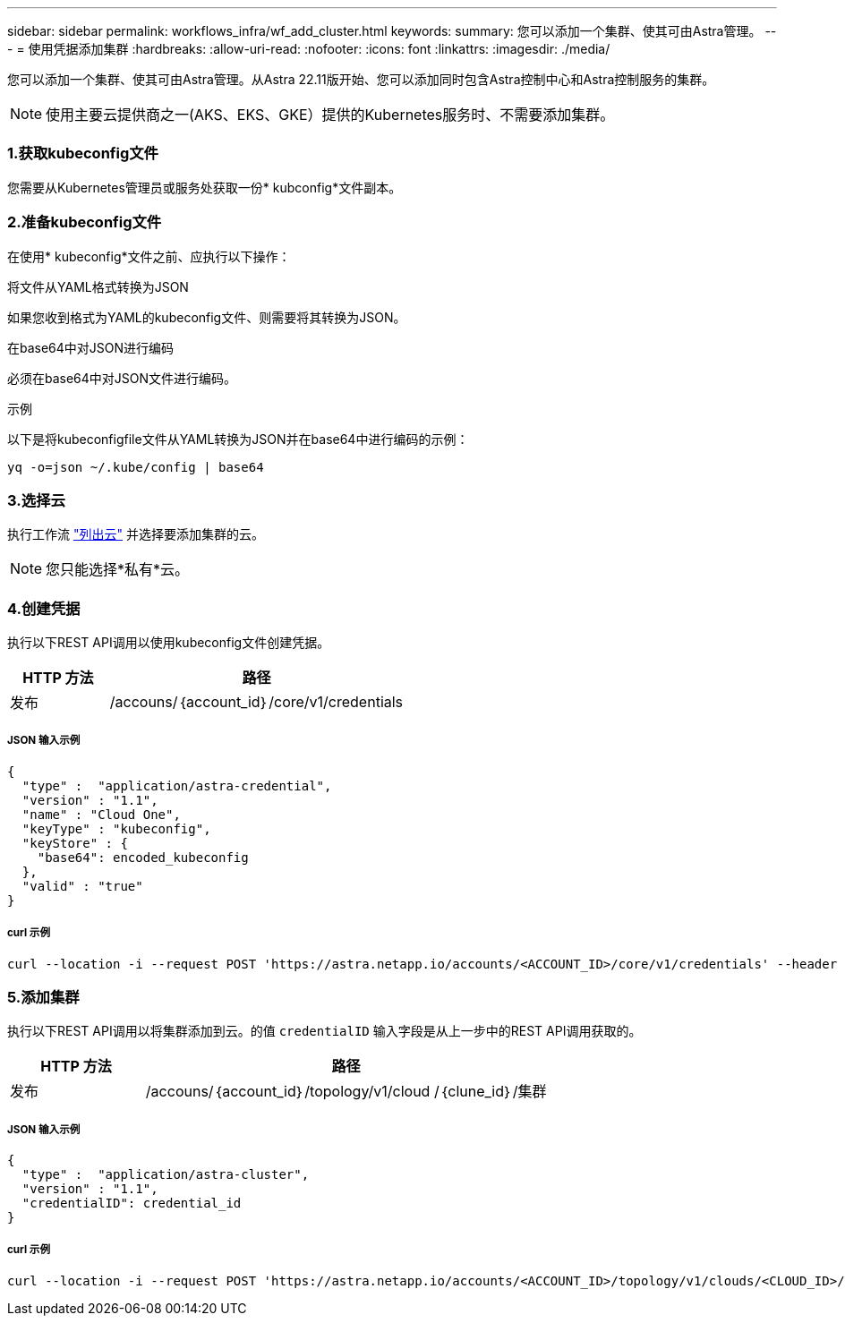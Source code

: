 ---
sidebar: sidebar 
permalink: workflows_infra/wf_add_cluster.html 
keywords:  
summary: 您可以添加一个集群、使其可由Astra管理。 
---
= 使用凭据添加集群
:hardbreaks:
:allow-uri-read: 
:nofooter: 
:icons: font
:linkattrs: 
:imagesdir: ./media/


[role="lead"]
您可以添加一个集群、使其可由Astra管理。从Astra 22.11版开始、您可以添加同时包含Astra控制中心和Astra控制服务的集群。


NOTE: 使用主要云提供商之一(AKS、EKS、GKE）提供的Kubernetes服务时、不需要添加集群。



=== 1.获取kubeconfig文件

您需要从Kubernetes管理员或服务处获取一份* kubconfig*文件副本。



=== 2.准备kubeconfig文件

在使用* kubeconfig*文件之前、应执行以下操作：

.将文件从YAML格式转换为JSON
如果您收到格式为YAML的kubeconfig文件、则需要将其转换为JSON。

.在base64中对JSON进行编码
必须在base64中对JSON文件进行编码。

.示例
以下是将kubeconfigfile文件从YAML转换为JSON并在base64中进行编码的示例：

`yq -o=json ~/.kube/config | base64`



=== 3.选择云

执行工作流 link:../workflows_infra/wf_list_clouds.html["列出云"] 并选择要添加集群的云。


NOTE: 您只能选择*私有*云。



=== 4.创建凭据

执行以下REST API调用以使用kubeconfig文件创建凭据。

[cols="25,75"]
|===
| HTTP 方法 | 路径 


| 发布 | /accouns/｛account_id｝/core/v1/credentials 
|===


===== JSON 输入示例

[source, curl]
----
{
  "type" :  "application/astra-credential",
  "version" : "1.1",
  "name" : "Cloud One",
  "keyType" : "kubeconfig",
  "keyStore" : {
    "base64": encoded_kubeconfig
  },
  "valid" : "true"
}
----


===== curl 示例

[source, curl]
----
curl --location -i --request POST 'https://astra.netapp.io/accounts/<ACCOUNT_ID>/core/v1/credentials' --header 'Accept: */*' --header 'Authorization: Bearer <API_TOKEN>' --data @JSONinput
----


=== 5.添加集群

执行以下REST API调用以将集群添加到云。的值 `credentialID` 输入字段是从上一步中的REST API调用获取的。

[cols="25,75"]
|===
| HTTP 方法 | 路径 


| 发布 | /accouns/｛account_id｝/topology/v1/cloud /｛clune_id｝/集群 
|===


===== JSON 输入示例

[source, curl]
----
{
  "type" :  "application/astra-cluster",
  "version" : "1.1",
  "credentialID": credential_id
}
----


===== curl 示例

[source, curl]
----
curl --location -i --request POST 'https://astra.netapp.io/accounts/<ACCOUNT_ID>/topology/v1/clouds/<CLOUD_ID>/clusters' --header 'Accept: */*' --header 'Authorization: Bearer <API_TOKEN>' --data @JSONinput
----